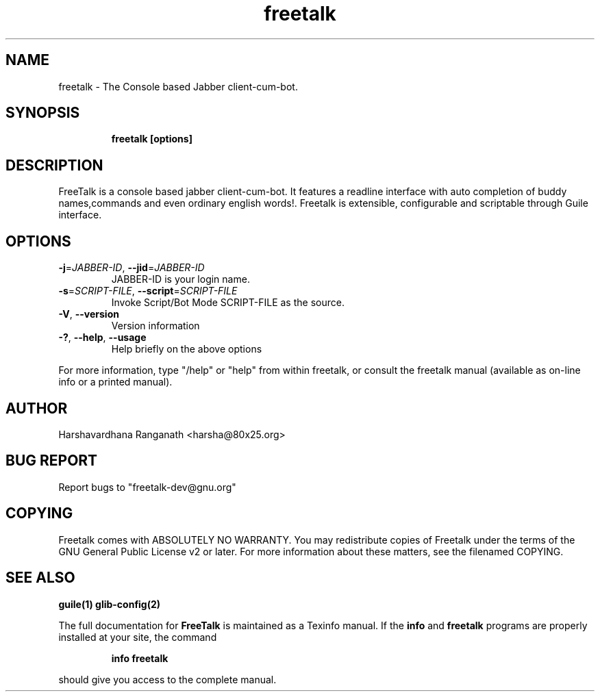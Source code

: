 .\" --*-nroff-*--
.\" Author: Harshavardhana Ranganath <harsha@80x25.org>.
.\" Copyright (c) Freetalk Core Team.
.\"
.\" This Document is free software; you can redistribute it and/or
.\" modify it under the terms of the GNU General Public License as 
.\" published by the Free Software Foundation; either version 2 of the
.\" License, or (at your option) any later version.
.\"

.TH freetalk "1" "November 1 2005" "Release Date" "Linux Programmers Manual"
.SH "NAME"
freetalk  \- The Console based Jabber client-cum-bot.
.SH "SYNOPSIS"
.B
.IP 
.B freetalk [options]
.SH "DESCRIPTION"
FreeTalk is a console based jabber client-cum-bot. It features a readline interface with auto completion 
of buddy names,commands and even ordinary english words!. Freetalk is extensible, configurable and 
scriptable through Guile interface. 
.SH "OPTIONS"
.TP
\fB\-j\fR=\fIJABBER-ID\fR, \fB\-\-jid\fR=\fIJABBER-ID\fR
JABBER-ID is your login name.
.TP
\fB\-s\fR=\fISCRIPT-FILE\fR, \fB\-\-script\fR=\fISCRIPT-FILE\fR
Invoke Script/Bot Mode SCRIPT-FILE as the source.
.TP
\fB\-V\fR, \fB\-\-version\fR            
Version information
.TP
\fB\-?\fR, \fB\-\-help\fR, \fB\-\-usage\fR
Help briefly on the above options
.PP
For more information, type "/help"  or "help" from within freetalk, or consult the
freetalk manual (available as on-line info or a printed manual).
.SH "AUTHOR"
Harshavardhana Ranganath <harsha@80x25.org>
.SH "BUG REPORT"
Report bugs to "freetalk-dev@gnu.org"
.SH "COPYING"
Freetalk comes with ABSOLUTELY NO WARRANTY.
You may redistribute copies of Freetalk
under the terms of the GNU General Public License v2 or later.
For more information about these matters, see the filenamed COPYING.
.SH "SEE ALSO"
.BR guile(1)
.BR glib-config(2)
.PP
The full documentation for
.B FreeTalk
is maintained as a Texinfo manual.  If the
.B info
and
.B freetalk
programs are properly installed at your site, the command
.IP
.B info freetalk
.PP
should give you access to the complete manual.
